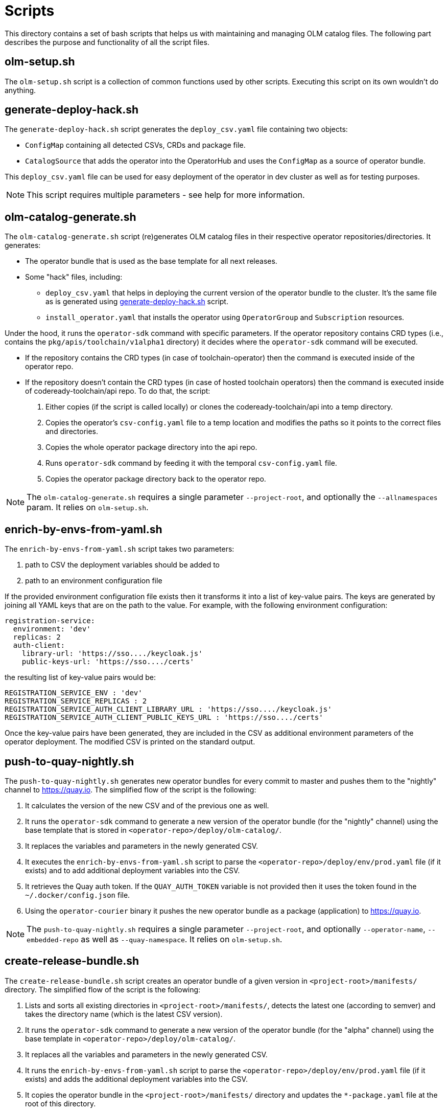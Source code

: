 = Scripts
This directory contains a set of bash scripts that helps us with maintaining and managing OLM catalog files. The following part describes the purpose and functionality of all the script files.


== olm-setup.sh
The `olm-setup.sh` script is a collection of common functions used by other scripts. Executing this script on its own wouldn't do anything.


[#generate-deploy-hack]
== generate-deploy-hack.sh
The `generate-deploy-hack.sh` script generates the `deploy_csv.yaml` file containing two objects:

* `ConfigMap` containing all detected CSVs, CRDs and package file.
* `CatalogSource` that adds the operator into the OperatorHub and uses the `ConfigMap` as a source of operator bundle.

This `deploy_csv.yaml` file can be used for easy deployment of the operator in dev cluster as well as for testing purposes.

NOTE: This script requires multiple parameters - see help for more information.


== olm-catalog-generate.sh
The `olm-catalog-generate.sh` script (re)generates OLM catalog files in their respective operator repositories/directories.
It generates:

* The operator bundle that is used as the base template for all next releases.
* Some "hack" files, including:
** `deploy_csv.yaml` that helps in deploying the current version of the operator bundle to the cluster. It's the same file as is generated using <<generate-deploy-hack,generate-deploy-hack.sh>> script.
** `install_operator.yaml` that installs the operator using `OperatorGroup` and `Subscription` resources.

Under the hood, it runs the `operator-sdk` command with specific parameters.
If the operator repository contains CRD types (i.e., contains the `pkg/apis/toolchain/v1alpha1` directory) it decides where the `operator-sdk` command will be executed.

* If the repository contains the CRD types (in case of toolchain-operator) then the command is executed inside of the operator repo.
* If the repository doesn't contain the CRD types (in case of hosted toolchain operators) then the command is executed inside of codeready-toolchain/api repo. To do that, the script:
+
1. Either copies (if the script is called locally) or clones the codeready-toolchain/api into a temp directory.
2. Copies the operator's `csv-config.yaml` file to a temp location and modifies the paths so it points to the correct files and directories.
3. Copies the whole operator package directory into the api repo.
4. Runs `operator-sdk` command by feeding it with the temporal `csv-config.yaml` file.
5. Copies the operator package directory back to the operator repo.

NOTE: The `olm-catalog-generate.sh` requires a single parameter `--project-root`, and optionally the `--allnamespaces` param. It relies on `olm-setup.sh`.


== enrich-by-envs-from-yaml.sh
The `enrich-by-envs-from-yaml.sh` script takes two parameters:

1. path to CSV the deployment variables should be added to
2. path to an environment configuration file

If the provided environment configuration file exists then it transforms it into a list of key-value pairs.
The keys are generated by joining all YAML keys that are on the path to the value.
For example, with the following environment configuration:
```yaml
registration-service:
  environment: 'dev'
  replicas: 2
  auth-client:
    library-url: 'https://sso..../keycloak.js'
    public-keys-url: 'https://sso..../certs'
```
the resulting list of key-value pairs would be:
``` yaml
REGISTRATION_SERVICE_ENV : 'dev'
REGISTRATION_SERVICE_REPLICAS : 2
REGISTRATION_SERVICE_AUTH_CLIENT_LIBRARY_URL : 'https://sso..../keycloak.js'
REGISTRATION_SERVICE_AUTH_CLIENT_PUBLIC_KEYS_URL : 'https://sso..../certs'
```
Once the key-value pairs have been generated, they are included in the CSV as additional environment parameters of the operator deployment.
The modified CSV is printed on the standard output.


== push-to-quay-nightly.sh
The `push-to-quay-nightly.sh` generates new operator bundles for every commit to master and pushes them to the "nightly" channel to https://quay.io[].
The simplified flow of the script is the following:

1. It calculates the version of the new CSV and of the previous one as well.
2. It runs the `operator-sdk` command to generate a new version of the operator bundle (for the "nightly" channel) using the base template that is stored in `<operator-repo>/deploy/olm-catalog/`.
3. It replaces the variables and parameters in the newly generated CSV.
4. It executes the `enrich-by-envs-from-yaml.sh` script to parse the `<operator-repo>/deploy/env/prod.yaml` file (if it exists) and to add additional deployment variables into the CSV.
5. It retrieves the Quay auth token. If the `QUAY_AUTH_TOKEN` variable is not provided then it uses the token found in the `~/.docker/config.json` file.
6. Using the `operator-courier` binary it pushes the new operator bundle as a package (application) to https://quay.io[].

NOTE: The `push-to-quay-nightly.sh` requires a single parameter `--project-root`, and optionally `--operator-name`, `--embedded-repo` as well as `--quay-namespace`. It relies on `olm-setup.sh`.


== create-release-bundle.sh
The `create-release-bundle.sh` script creates an operator bundle of a given version in `<project-root>/manifests/` directory.
The simplified flow of the script is the following:

1. Lists and sorts all existing directories in `<project-root>/manifests/`, detects the latest one (according to semver) and takes the directory name (which is the latest CSV version).
2. It runs the `operator-sdk` command to generate a new version of the operator bundle (for the "alpha" channel) using  the base template in `<operator-repo>/deploy/olm-catalog/`.
3. It replaces all the variables and parameters in the newly generated CSV.
4. It runs the `enrich-by-envs-from-yaml.sh` script to parse the `<operator-repo>/deploy/env/prod.yaml` file (if it exists) and adds the additional deployment variables into the CSV.
5. It copies the operator bundle in the `<project-root>/manifests/` directory and updates the `*-package.yaml` file at the root of this directory.
6. It verifies the generated operator bundle with the help of the `operator-courier` binary.
7. It generates the deploy hack file to make testing of the bundle easier.

The `create-release-bundle.sh` script doesn't push anything to quay yet - to do that please use the `push-to-quay-manifests.sh` script described below.

NOTE: The `create-release-bundle.sh` script requires two parameters `--project-root` and `--next-version` and optionally `--operator-name`, `--embedded-repo` and `--quay-namespace`. It relies on `olm-setup.sh`.


== push-to-quay-manifest.sh
The `push-to-quay-manifest.sh` script takes the latest release manifest (according to semver) from the `<project-root>/manifests/` directory and pushes it to https://quay.io[].

NOTE: The script uses auth token taken either from `QUAY_AUTH_TOKEN` variable or from `~/.docker/config.json` file to upload the bundles.

NOTE: The script requires a single parameter `--project-root` and optionally `--operator-name`. It relies on `olm-setup.sh`.
